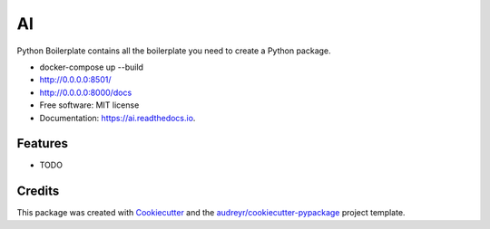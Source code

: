 ==
AI
==


.. image:: https://img.shields.io/pypi/v/ai.svg
        :target: https://pypi.python.org/pypi/ai

.. image:: https://img.shields.io/travis/tridungduong16/ai.svg
        :target: https://travis-ci.com/tridungduong16/ai

.. image:: https://readthedocs.org/projects/ai/badge/?version=latest
        :target: https://ai.readthedocs.io/en/latest/?version=latest
        :alt: Documentation Status




Python Boilerplate contains all the boilerplate you need to create a Python package.


* docker-compose up --build

* http://0.0.0.0:8501/
* http://0.0.0.0:8000/docs

* Free software: MIT license
* Documentation: https://ai.readthedocs.io.


Features
--------

* TODO

Credits
-------

This package was created with Cookiecutter_ and the `audreyr/cookiecutter-pypackage`_ project template.

.. _Cookiecutter: https://github.com/audreyr/cookiecutter
.. _`audreyr/cookiecutter-pypackage`: https://github.com/audreyr/cookiecutter-pypackage
